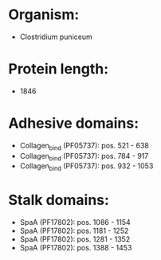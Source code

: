 * Organism:
- Clostridium puniceum
* Protein length:
- 1846
* Adhesive domains:
- Collagen_bind (PF05737): pos. 521 - 638
- Collagen_bind (PF05737): pos. 784 - 917
- Collagen_bind (PF05737): pos. 932 - 1053
* Stalk domains:
- SpaA (PF17802): pos. 1086 - 1154
- SpaA (PF17802): pos. 1181 - 1252
- SpaA (PF17802): pos. 1281 - 1352
- SpaA (PF17802): pos. 1388 - 1453


